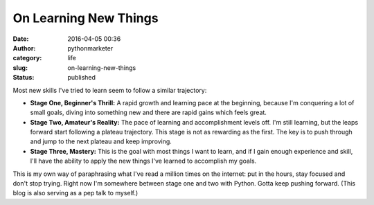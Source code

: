 ########################
 On Learning New Things
########################

:date:
   2016-04-05 00:36

:author:
   pythonmarketer

:category:
   life

:slug:
   on-learning-new-things

:status:
   published

Most new skills I've tried to learn seem to follow a similar trajectory:

-  **Stage One, Beginner's Thrill:** A rapid growth and learning pace
   at the beginning, because I'm conquering a lot of small goals, diving
   into something new and there are rapid gains which feels great.

-  **Stage Two, Amateur's Reality:** The pace of learning and
   accomplishment levels off. I'm still learning, but the leaps forward
   start following a plateau trajectory. This stage is not as rewarding
   as the first. The key is to push through and jump to the next plateau
   and keep improving.

-  **Stage Three, Mastery:** This is the goal with most things I want
   to learn, and if I gain enough experience and skill, I'll have the
   ability to apply the new things I've learned to accomplish my goals.

This is my own way of paraphrasing what I've read a million times on the
internet: put in the hours, stay focused and don't stop trying. Right
now I'm somewhere between stage one and two with Python. Gotta keep pushing
forward. (This blog is also serving as a pep talk to myself.)
